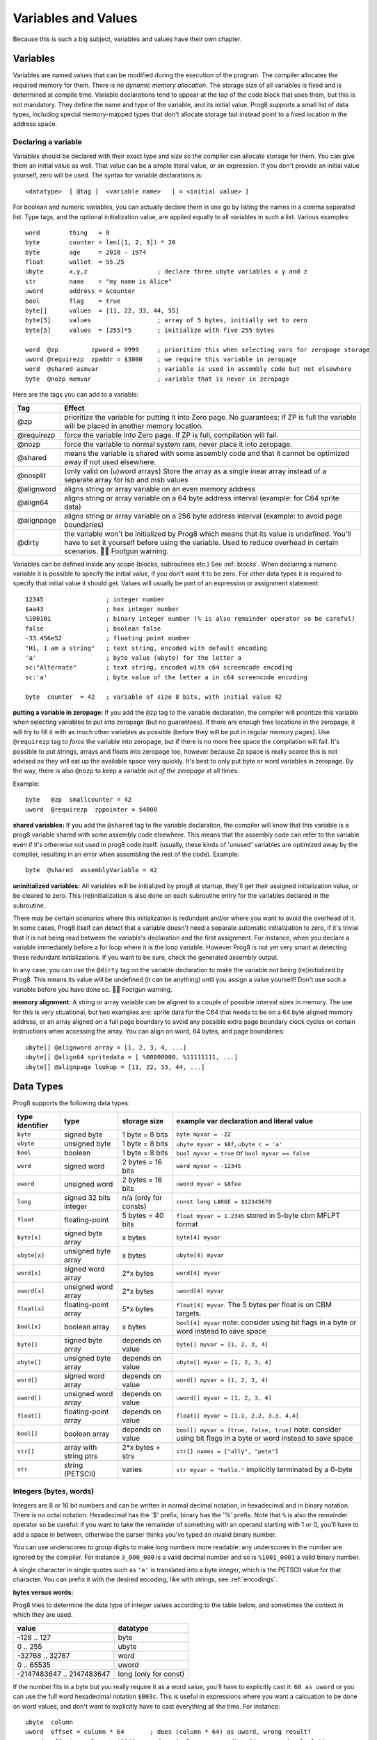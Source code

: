 .. _variables:

====================
Variables and Values
====================

Because this is such a big subject, variables and values have their own chapter.


Variables
---------

Variables are named values that can be modified during the execution of the program.
The compiler allocates the required memory for them.
There is *no dynamic memory allocation*. The storage size of all variables
is fixed and is determined at compile time.
Variable declarations tend to appear at the top of the code block that uses them, but this is not mandatory.
They define the name and type of the variable, and its initial value.
Prog8 supports a small list of data types, including special memory-mapped types
that don't allocate storage but instead point to a fixed location in the address space.


Declaring a variable
^^^^^^^^^^^^^^^^^^^^

Variables should be declared with their exact type and size so the compiler can allocate storage
for them. You can give them an initial value as well. That value can be a simple literal value,
or an expression. If you don't provide an initial value yourself, zero will be used.
The syntax for variable declarations is::

	<datatype>  [ @tag ]  <variable name>   [ = <initial value> ]

For boolean and numeric variables, you can actually declare them in one go by listing the names in a comma separated list.
Type tags, and the optional initialization value, are applied equally to all variables in such a list.
Various examples::

    word        thing   = 0
    byte        counter = len([1, 2, 3]) * 20
    byte        age     = 2018 - 1974
    float       wallet  = 55.25
    ubyte       x,y,z                   ; declare three ubyte variables x y and z
    str         name    = "my name is Alice"
    uword       address = &counter
    bool        flag    = true
    byte[]      values  = [11, 22, 33, 44, 55]
    byte[5]     values                  ; array of 5 bytes, initially set to zero
    byte[5]     values  = [255]*5       ; initialize with five 255 bytes

    word  @zp         zpword = 9999     ; prioritize this when selecting vars for zeropage storage
    uword @requirezp  zpaddr = $3000    ; we require this variable in zeropage
    word  @shared asmvar                ; variable is used in assembly code but not elsewhere
    byte  @nozp memvar                  ; variable that is never in zeropage


Here are the tags you can add to a variable:

==========  ======
Tag         Effect
==========  ======
@zp         prioritize the variable for putting it into Zero page. No guarantees; if ZP is full the variable will be placed in another memory location.
@requirezp  force the variable into Zero page. If ZP is full, compilation will fail.
@nozp       force the variable to normal system ram, never place it into zeropage.
@shared     means the variable is shared with some assembly code and that it cannot be optimized away if not used elsewhere.
@nosplit    (only valid on (u)word arrays) Store the array as a single inear array instead of a separate array for lsb and msb values
@alignword  aligns string or array variable on an even memory address
@align64    aligns string or array variable on a 64 byte address interval (example: for C64 sprite data)
@alignpage  aligns string or array variable on a 256 byte address interval (example: to avoid page boundaries)
@dirty      the variable won't be initialized by Prog8 which means that its value is undefined. You'll have to set it yourself before using the variable. Used to reduce overhead in certain scenarios. 🦶🔫 Footgun warning.
==========  ======


Variables can be defined inside any scope (blocks, subroutines etc.) See :ref:`blocks`.
When declaring a numeric variable it is possible to specify the initial value, if you don't want it to be zero.
For other data types it is required to specify that initial value it should get.
Values will usually be part of an expression or assignment statement::

    12345                 ; integer number
    $aa43                 ; hex integer number
    %100101               ; binary integer number (% is also remainder operator so be careful)
    false                 ; boolean false
    -33.456e52            ; floating point number
    "Hi, I am a string"   ; text string, encoded with default encoding
    'a'                   ; byte value (ubyte) for the letter a
    sc:"Alternate"        ; text string, encoded with c64 screencode encoding
    sc:'a'                ; byte value of the letter a in c64 screencode encoding

    byte  counter  = 42   ; variable of size 8 bits, with initial value 42


**putting a variable in zeropage:**
If you add the ``@zp`` tag to the variable declaration, the compiler will prioritize this variable
when selecting variables to put into zeropage (but no guarantees). If there are enough free locations in the zeropage,
it will try to fill it with as much other variables as possible (before they will be put in regular memory pages).
Use ``@requirezp`` tag to *force* the variable into zeropage, but if there is no more free space the compilation will fail.
It's possible to put strings, arrays and floats into zeropage too, however because Zp space is really scarce
this is not advised as they will eat up the available space very quickly. It's best to only put byte or word
variables in zeropage.  By the way, there is also ``@nozp`` to keep a variable *out of the zeropage* at all times.

Example::

    byte   @zp  smallcounter = 42
    uword  @requirezp  zppointer = $4000


**shared variables:**
If you add the ``@shared`` tag to the variable declaration, the compiler will know that this variable
is a prog8 variable shared with some assembly code elsewhere. This means that the assembly code can
refer to the variable even if it's otherwise not used in prog8 code itself.
(usually, these kinds of 'unused' variables are optimized away by the compiler, resulting in an error
when assembling the rest of the code). Example::

    byte  @shared  assemblyVariable = 42


**uninitialized variables:**
All variables will be initialized by prog8 at startup, they'll get their assigned initialization value, or be cleared to zero.
This (re)initialization is also done on each subroutine entry for the variables declared in the subroutine.

There may be certain scenarios where this initialization is redundant and/or where you want to avoid the overhead of it.
In some cases, Prog8 itself can detect that a variable doesn't need a separate automatic initialization to zero, if
it's trivial that it is not being read between the variable's declaration and the first assignment. For instance, when
you declare a variable immediately before a for loop where it is the loop variable. However Prog8 is not yet very smart
at detecting these redundant initializations. If you want to be sure, check the generated assembly output.

In any case, you can use the ``@dirty`` tag on the variable declaration to make the variable *not* being (re)initialized by Prog8.
This means its value will be undefined (it can be anything) until you assign a value yourself! Don't use such
a variable before you have done so. 🦶🔫 Footgun warning.


**memory alignment:**
A string or array variable can be aligned to a couple of possible interval sizes in memory.
The use for this is very situational, but two examples are: sprite data for the C64 that needs
to be on a 64 byte aligned memory address, or an array aligned on a full page boundary to avoid
any possible extra page boundary clock cycles on certain instructions when accessing the array.
You can align on word, 64 bytes, and page boundaries::

    ubyte[] @alignword array = [1, 2, 3, 4, ...]
    ubyte[] @align64 spritedata = [ %00000000, %11111111, ...]
    ubyte[] @alignpage lookup = [11, 22, 33, 44, ...]


Data Types
----------

Prog8 supports the following data types:

===============  =======================  =================  =========================================
type identifier  type                     storage size       example var declaration and literal value
===============  =======================  =================  =========================================
``byte``         signed byte              1 byte = 8 bits    ``byte myvar = -22``
``ubyte``        unsigned byte            1 byte = 8 bits    ``ubyte myvar = $8f``,   ``ubyte c = 'a'``
``bool``         boolean                  1 byte = 8 bits    ``bool myvar = true`` or ``bool myvar == false``
``word``         signed word              2 bytes = 16 bits  ``word myvar = -12345``
``uword``        unsigned word            2 bytes = 16 bits  ``uword myvar = $8fee``
``long``         signed 32 bits integer   n/a                ``const long LARGE = $12345678``
                                          (only for consts)
``float``        floating-point           5 bytes = 40 bits  ``float myvar = 1.2345``
                                                             stored in 5-byte cbm MFLPT format
``byte[x]``      signed byte array        x bytes            ``byte[4] myvar``
``ubyte[x]``     unsigned byte array      x bytes            ``ubyte[4] myvar``
``word[x]``      signed word array        2*x bytes          ``word[4] myvar``
``uword[x]``     unsigned word array      2*x bytes          ``uword[4] myvar``
``float[x]``     floating-point array     5*x bytes          ``float[4] myvar``.   The 5 bytes per float is on CBM targets.
``bool[x]``      boolean array            x bytes            ``bool[4] myvar``  note: consider using bit flags in a byte or word instead to save space
``byte[]``       signed byte array        depends on value   ``byte[] myvar = [1, 2, 3, 4]``
``ubyte[]``      unsigned byte array      depends on value   ``ubyte[] myvar = [1, 2, 3, 4]``
``word[]``       signed word array        depends on value   ``word[] myvar = [1, 2, 3, 4]``
``uword[]``      unsigned word array      depends on value   ``uword[] myvar = [1, 2, 3, 4]``
``float[]``      floating-point array     depends on value   ``float[] myvar = [1.1, 2.2, 3.3, 4.4]``
``bool[]``       boolean array            depends on value   ``bool[] myvar = [true, false, true]``  note: consider using bit flags in a byte or word instead to save space
``str[]``        array with string ptrs   2*x bytes + strs   ``str[] names = ["ally", "pete"]``
``str``          string (PETSCII)         varies             ``str myvar = "hello."``
                                                             implicitly terminated by a 0-byte
===============  =======================  =================  =========================================

Integers (bytes, words)
^^^^^^^^^^^^^^^^^^^^^^^

Integers are 8 or 16 bit numbers and can be written in normal decimal notation,
in hexadecimal and in binary notation. There is no octal notation. Hexadecimal has the '$' prefix,
binary has the '%' prefix. Note that ``%`` is also the remainder operator so be careful: if you want to take the remainder
of something with an operand starting with 1 or 0, you'll have to add a space in between, otherwise
the parser thinks you've typed an invalid binary number.

You can use underscores to group digits to make long numbers more readable: any underscores in the number are ignored by the compiler.
For instance ``3_000_000`` is a valid decimal number and so is ``%1001_0001`` a valid binary number.

A single character in single quotes such as ``'a'`` is translated into a byte integer,
which is the PETSCII value for that character. You can prefix it with the desired encoding, like with strings, see :ref:`encodings`.

**bytes versus words:**

Prog8 tries to determine the data type of integer values according to the table below,
and sometimes the context in which they are used.

========================= =================
value                     datatype
========================= =================
-128 .. 127               byte
0 .. 255                  ubyte
-32768 .. 32767           word
0 .. 65535                uword
-2147483647 .. 2147483647 long (only for const)
========================= =================

If the number fits in a byte but you really require it as a word value, you'll have to explicitly cast it: ``60 as uword``
or you can use the full word hexadecimal notation ``$003c``.  This is useful in expressions where you want a calcuation
to be done on word values, and don't want to explicitly have to cast everything all the time. For instance::

    ubyte  column
    uword  offset = column * 64       ; does (column * 64) as uword, wrong result?
    uword  offset = column * $0040    ; does (column as uword) * 64 , a word calculation

Only for ``const`` numbers, you can use larger values (32 bits signed integers). The compiler can handle those
internally in expressions. As soon as you have to actually store it into a variable,
you have to make sure the resulting value fits into the byte or word size of the variable.

.. attention::
    Doing math on signed integers can result in code that is a lot larger and slower than
    when using unsigned integers. Make sure you really need the signed numbers, otherwise
    stick to unsigned integers for efficiency.


Booleans
^^^^^^^^

Booleans are a distinct type in Prog8 and can have only the values ``true`` or ``false``.
It can be casted to and from other integer types though
where a nonzero integer is considered to be true, and zero is false.
Logical expressions, comparisons and some other code tends to compile more efficiently if
you explicitly use ``bool`` types instead of 0/1 integers.
The in-memory representation of a boolean value is just a byte containing 0 or 1.

If you find that you need a whole bunch of boolean variables or perhaps even an array of them,
consider using integer bit mask variable + bitwise operators instead.
This saves a lot of memory and may be faster as well.


Floating point numbers
^^^^^^^^^^^^^^^^^^^^^^

Floats are stored in the 5-byte 'MFLPT' format that is used on CBM machines.
Floating point support is available on the c64 and cx16 (and virtual) compiler targets.
On the c64 and cx16, the rom routines are used for floating point operations,
so on both systems the correct rom banks have to be banked in to make this work.
Although the C128 shares the same floating point format, Prog8 currently doesn't support
using floating point on that system (because the c128 fp routines require the fp variables
to be in another ram bank than the program, something Prog8 doesn't do).

Also your code needs to import the ``floats`` library to enable floating point support
in the compiler, and to gain access to the floating point routines.
(this library contains the directive to enable floating points, you don't have
to worry about this yourself)

The largest 5-byte MFLPT float that can be stored is: **1.7014118345e+38**   (negative: **-1.7014118345e+38**)

You can use underscores to group digits in floating point literals to make long numbers more readable:
any underscores in the number are ignored by the compiler.
For instance ``30_000.999_999`` is a valid floating point number 30000.999999.

.. _arrayvars:

Arrays
^^^^^^
Arrays can be created from a list of booleans, bytes, words, floats, or addresses of other variables
(such as explicit address-of expressions, strings, or other array variables) - values in an array literal
always have to be constants. A trailing comma is allowed, sometimes this is easier when copying values
or when adding more stuff to the array later. Here are some examples of arrays::

    byte[10]  array                   ; array of 10 bytes, initially set to 0
    byte[]  array = [1, 2, 3, 4]      ; initialize the array, size taken from value
    ubyte[99] array = [255]*99        ; initialize array with 99 times 255 [255, 255, 255, 255, ...]
    byte[] array = 100 to 199         ; initialize array with [100, 101, ..., 198, 199]
    str[] names = ["ally", "pete"]    ; array of string pointers/addresses (equivalent to array of uwords)
    uword[] others = [names, array]   ; array of pointers/addresses to other arrays
    bool[2] flags = [true, false]     ; array of two boolean values  (take up 1 byte each, like a byte array)

    value = array[3]            ; the fourth value in the array (index is 0-based)
    char = string[4]            ; the fifth character (=byte) in the string
    char = string[-2]           ; the second-to-last character in the string (Python-style indexing from the end)

.. note::
    To allow the 6502 CPU to efficiently access values in an array, the array should be small enough to be
    indexable by a single byte index.
    This means byte arrays should be <= 256 elements, word arrays <= 256 elements as well (if split, which
    is the default. When not split, the maximum length is 128. See below for details about this disctinction).t
    Float arrays should be <= 51 elements.

Arrays can be initialized with a range expression or an array literal value.
You can write out such an initializer value over several lines if you want to improve readability.
When an initialization value is given, you are allowed to omit the array size in the declaration,
because it can be inferred from the initialization value.
You can use '*' to repeat array fragments to build up a larger array.

You can assign a new value to an element in the array, but you can't assign a whole
new array to another array at once. This is usually a costly operation. If you really
need this you have to write it out depending on the use case: you can copy the memory using
``sys.memcopy(sourcearray, targetarray, sizeof(targetarray))``. Or perhaps use ``sys.memset`` instead to
set it all to the same value, or maybe even simply assign the individual elements.

Note that the various keywords for the data type and variable type (``byte``, ``word``, ``const``, etc.)
can't be used as *identifiers* elsewhere. You can't make a variable, block or subroutine with the name ``byte``
for instance.

Using the ``in`` operator you can easily check if a value is present in an array,
example: ``if choice in [1,2,3,4] {....}``

**Arrays at a specific memory location:**

Using the memory-mapped syntax it is possible to define an array to be located at a specific memory location.
For instance to reference the first 5 rows of the Commodore 64's screen matrix as an array, you can define::

    &ubyte[5*40]  top5screenrows = $0400

This way you can set the second character on the second row from the top like this::

    top5screenrows[41] = '!'

**Array indexing on a pointer variable:**

An uword variable can be used in limited scenarios as a 'pointer' to a byte in memory at a specific,
dynamic, location. You can use array indexing on a pointer variable to use it as a byte array at
a dynamic location in memory: currently this is equivalent to directly referencing the bytes in
memory at the given index. In contrast to a real array variable, the index value can be the size of a word.
Unlike array variables, negative indexing for pointer variables does *not* mean it will be counting from the end, because the size of the buffer is unknown.
Instead, it simply addresses memory that lies *before* the pointer variable.
See also :ref:`pointervars`

**LSB/MSB split word arrays:**

As an optimization, (u)word arrays are split by the compiler in memory as two separate arrays,
one with the LSBs and one with the MSBs of the word values. This is more efficient to access by the 6502 cpu.
It also enables a maximum length of 256 for word arrays, where normally it would have been 128.
In the assembly code, the array is generated as two byte arrays namely ``name_lsb`` and ``name_msb``, immediately following eachother in memory.

The ``@split`` tag can be added to the variable declaration to *always* split the array even when the command line option -dontsplitarrays is set
The ``@nosplit`` tag can be added to the variable declaration to *never* split the array. This is useful for compatibility with
code that expects the words to be sequentially in memory (such as the cx16.FB_set_palette routine).

There is a command line option ``-dontsplitarrays`` that avoids splitting word arrays by default,
so every word array is layed out sequentially in memory (this is what older versions of Prog8 used to do).immediately
It reduces the maximum word array length to 128. You can still override this by adding ``@split`` explicitly.

.. note::
    Most but not all array operations are supported yet on "split word arrays".
    If you get a compiler error message, simply revert to a regular sequential word array using ``@nosplit``,
    and please report the issue.

.. note::
    Array literals are stored as split arrays if they're initializing a split word array, otherwise,
    they are stored as sequential words!  So if you pass one directly to a subroutine (like ``func([1111,2222,3333])``),
    the array values are sequential in memory.  If this is undesiarable (i.e. the subroutine expects a split word array),
    you have to create a normal array variable first and then pass that to the subroutine.

.. caution::
    Be aware that the default is to split word arrays. Normal array access is taken care of by Prog8, so you won't
    notice this optimization. However if you are accessing the array's values using other ways (for example via a pointer,
    and then using ``peekw`` to get the value) you have to be aware of this. In that ``peekw`` example you have
    to make sure to use ``@nosplit`` on the word array so that the words stay sequentially in memory which is what ``peekw`` needs.
    Also be careful when passing arrays to library routines (this is via a pointer!): you have to make sure
    the library routine can deal with the split array otherwise you have to use ``@nosplit`` as well.


.. _encodings:

Strings
^^^^^^^

Strings are a sequence of characters enclosed in double quotes. The length is limited to 255 characters.
They're stored and treated much the same as a byte array,
but they have some special properties because they are considered to be *text*.
Strings (without encoding prefix) will be encoded (translated from ASCII/UTF-8) into bytes via the
*default encoding* for the target platform. On the CBM machines, this is CBM PETSCII.

Strings in the default encoding are stored in the machine's default character encoding (which is PETSCII on the CBM machines).
You can choose to store it in another encodings such as ``sc`` (screencodes) or ``iso`` (iso-8859-15).
Here are examples of the possible encodings:

    - ``"hello"``   a string translated into the default character encoding (PETSCII on the CBM machines)
    - ``petscii:"hello"``               string in CBM PETSCII encoding
    - ``sc:"my name is Alice"``         string in CBM screencode encoding
    - ``iso:"Ich heiße François"``      string in iso-8859-15 encoding (Latin)
    - ``iso5:"Хозяин и Работник"``      string in iso-8859-5 encoding (Cyrillic)
    - ``iso16:"zażółć gęślą jaźń"``     string in iso-8859-16 encoding (Eastern Europe)
    - ``atascii:"I am Atari!"``         string in "atascii" encoding (Atari 8-bit)
    - ``cp437:"≈ IBM Pc ≈ ♂♀♪☺¶"``     string in "cp437" encoding (IBM PC codepage 437)
    - ``kata:"ｱﾉ ﾆﾎﾝｼﾞﾝ ﾜ ｶﾞｲｺｸｼﾞﾝ｡ # が # ガ"``  string in "kata" encoding (Katakana)

So the following is a string literal that will be encoded into memory bytes using the iso encoding.
It can be correctly displayed on the screen only if a iso-8859-15 charset has been activated first
(the Commander X16 has this feature built in)::

    iso:"Käse, Straße"

You can concatenate two string literals using '+', which can be useful to
split long strings over separate lines. But remember that the length
of the total string still cannot exceed 255 characters.
A string literal can also be repeated a given number of times using '*', where the repeat number must be a constant value.
And a new string value can be assigned to another string, but no bounds check is done!
So be sure the destination string is large enough to contain the new value (it is overwritten in memory)::

    str string1 = "first part" + "second part"
    str string2 = "hello!" * 10

    string1 = string2
    string1 = "new value"

There are several escape sequences available to put special characters into your string value:

- ``\\`` - the backslash itself, has to be escaped because it is the escape symbol by itself
- ``\n`` - newline character (move cursor down and to beginning of next line)
- ``\r`` - carriage return character (more or less the same as newline if printing to the screen)
- ``\"`` - quote character (otherwise it would terminate the string)
- ``\'`` - apostrophe character (has to be escaped in character literals, is okay inside a string)
- ``\uHHHH`` - a unicode codepoint \u0000 - \uffff (16-bit hexadecimal)
- ``\xHH`` - 8-bit hex value that will be copied verbatim *without encoding*

- String literals can contain many symbols directly if they have a PETSCII equivalent, such as "♠♥♣♦π▚●○╳".
  Characters like ^, _, \\, {, } and | (that have no direct PETSCII counterpart) are still accepted and converted to the closest PETSCII equivalents. (Make sure you save the source file in UTF-8 encoding if you use this.)

Using the ``in`` operator you can easily check if a character is present in a string,
example: ``if '@' in email_address {....}`` (however this gives no clue about the location
in the string where the character is present, if you need that, use the ``strings.find()``
library function instead)
**Caution:**
This checks *all* elements in the string with the length as it was initially declared.
Even when a string was changed and is terminated early with a 0-byte early,
the containment check with ``in`` will still look at all character positions in the initial string.
Consider using ``strings.find`` followed by ``if_cs`` (for instance) to do a "safer" search
for a character in such strings (one that stops at the first 0 byte)


.. hint::
    Strings/arrays and uwords (=memory address) can often be interchanged.
    An array of strings is actually an array of uwords where every element is the memory
    address of the string. You can pass a memory address to assembly functions
    that require a string as an argument.
    For regular assignments you still need to use an explicit ``&`` (address-of) to take
    the address of the string or array.

.. hint::
    You can declare parameters and return values of subroutines as ``str``,
    but in this case that is equivalent to declaring them as ``uword`` (because
    in this case, the address of the string is passed as argument or returned as value).

.. note:: Strings and their (im)mutability

    *String literals outside of a string variable's initialization value*,
    are considered to be "constant", i.e. the string isn't going to change
    during the execution of the program. The compiler takes advantage of this in certain
    ways. For instance, multiple identical occurrences of a string literal are folded into
    just one string allocation in memory. Examples of such strings are the string literals
    passed to a subroutine as arguments.

    *Strings that aren't such string literals are considered to be unique*, even if they
    are the same as a string defined elsewhere. This includes the strings assigned to
    a string variable in its declaration! These kind of strings are not deduplicated and
    are just copied into the program in their own unique part of memory. This means that
    it is okay to treat those strings as mutable; you can safely change the contents
    of such a string without destroying other occurrences (as long as you stay within
    the size of the allocated string!)


.. _range-expression:

Ranges
^^^^^^

A special value is the *range expression* which represents a range of integer numbers or characters,
from the starting value to (and including) the ending value::

    <start>  to  <end>   [ step  <step> ]
    <start>  downto  <end>   [ step  <step> ]

You an provide a step value if you need something else than the default increment which is one (or,
in case of downto, a decrement of one).  Unlike the start and end values, the step value must be a constant.
Because a step of minus one is so common you can just use
the downto variant to avoid having to specify the step as well::

    0 to 7                   ; range of values 0, 1, 2, 3, 4, 5, 6, 7
    20 downto 10 step -3     ; range of values 20, 17, 14, 11

    aa = 5
    xx = 10
    aa to xx                 ; range of 5, 6, 7, 8, 9, 10

    for  i  in  0 to 127  {
        ; i loops 0, 1, 2, ... 127
    }


Range expressions are most often used in for loops, but can be also be used to create array initialization values::

	byte[] array = 100 to 199     ; initialize array with [100, 101, ..., 198, 199]


Constants
^^^^^^^^^

When using ``const``, the value of the 'variable' cannot be changed; it has become a compile-time constant value instead.
You'll have to specify the initial value expression. This value is then used
by the compiler everywhere you refer to the constant (and no memory is allocated
for the constant itself). Onlythe simple numeric types (byte, word, float) can be defined as a constant.
If something is defined as a constant, very efficient code can usually be generated from it.
Variables on the other hand can't be optimized as much, need memory, and more code to manipulate them.
Note that a subset of the library routines in the ``math``, ``strings`` and ``floats`` modules are recognised in
compile time expressions. For example, the compiler knows what ``math.sin8u(12)`` is and replaces it with the computed result.


Memory-mapped
^^^^^^^^^^^^^
When using ``&`` (the address-of operator but now applied to the datatype in the variable's declaration),
the variable will be placed at a designated position in memory rather than being newly allocated somewhere.
The initial value in the declaration should be the valid memory address where the variable should be placed.
Reading the variable will then read its value from that address, and setting the variable will directly modify those memory location(s)::

	const  byte  max_age = 2000 - 1974      ; max_age will be the constant value 26
	&word  SCREENCOLORS = $d020             ; a 16-bit word at the address $d020-$d021

If you need to use the variable's memory address instead of the value placed there, you can still use `&variable` as usual.
You can memory map all datatypes except strings.


.. _pointervars:

Direct access to memory locations ('peek' and 'poke')
^^^^^^^^^^^^^^^^^^^^^^^^^^^^^^^^^^^^^^^^^^^^^^^^^^^^^
Usually specific memory locations are accessed through a memory-mapped variable, such as ``cbm.BGCOL0`` that is defined
as the background color register at the memory address $d021 (on the c64 target).

If you want to access any memory location directly (by using the address itself or via an uword pointer variable),
without defining a memory-mapped location, you can do so by enclosing the address in ``@(...)``::

    color = @($d020)  ; set the variable 'color' to the current c64 screen border color ("peek(53280)")
    @($d020) = 0      ; set the c64 screen border to black ("poke 53280,0")
    @(vic+$20) = 6    ; you can also use expressions to 'calculate' the address

This is the official syntax to 'dereference a pointer' as it is often named in other languages.
You can actually also use the array indexing notation for this. It will be silently converted into
the direct memory access expression as explained above. Note that unlike regular arrays,
the index is not limited to an ubyte value. You can use a full uword to index a pointer variable like this::

    pointervar[999] = 0     ; set memory byte to zero at location pointervar + 999.


Converting/Casting types into other types
^^^^^^^^^^^^^^^^^^^^^^^^^^^^^^^^^^^^^^^^^
Sometimes you need an unsigned word where you have an unsigned byte, or you need some other type conversion.
Many type conversions are possible by just writing ``as <type>`` at the end of an expression::

    uword  uw = $ea31
    ubyte  ub = uw as ubyte     ; ub will be $31, identical to lsb(uw)
    float  f = uw as float      ; f will be 59953, but this conversion can be omitted in this case
    word   w = uw as word       ; w will be -5583 (simply reinterpret $ea31 as 2-complement negative number)
    f = 56.777
    ub = f as ubyte             ; ub will be 56

Sometimes it is a straight reinterpretation of the given value as being of the other type,
sometimes an actual value conversion is done to convert it into the other type.
Try to avoid those type conversions as much as possible.


Initial values across multiple runs of the program
^^^^^^^^^^^^^^^^^^^^^^^^^^^^^^^^^^^^^^^^^^^^^^^^^^

When declaring values with an initial value, this value will be set into the variable each time
the program reaches the declaration again. This can be in loops, multiple subroutine calls,
or even multiple invocations of the entire program.
If you omit the initial value, zero will be used instead.

This only works for simple types, *and not for string variables and arrays*.
It is assumed these are left unchanged by the program; they are not re-initialized on
a second run.
If you do modify them in-place, you should take care yourself that they work as
expected when the program is restarted.
(This is an optimization choice to avoid having to store two copies of every string and array)
